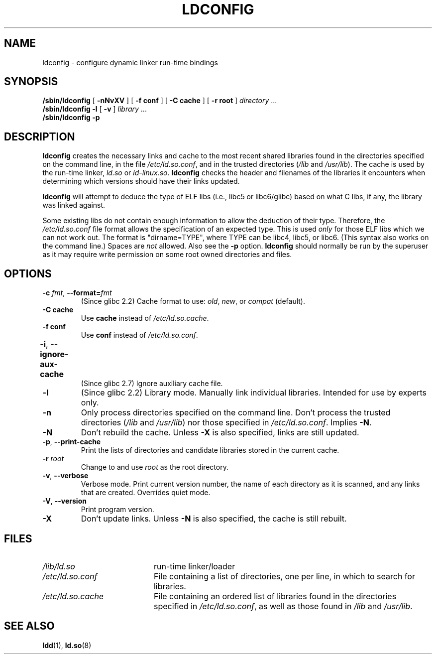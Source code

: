 .\" Copyright 1999 SuSE GmbH Nuernberg, Germany
.\" Author: Thorsten Kukuk <kukuk@suse.de>
.\"
.\" %%%LICENSE_START(GPLv2+_SW_3_PARA)
.\" This program is free software; you can redistribute it and/or
.\" modify it under the terms of the GNU General Public License as
.\" published by the Free Software Foundation; either version 2 of the
.\" License, or (at your option) any later version.
.\"
.\" This program is distributed in the hope that it will be useful,
.\" but WITHOUT ANY WARRANTY; without even the implied warranty of
.\" MERCHANTABILITY or FITNESS FOR A PARTICULAR PURPOSE.  See the GNU
.\" General Public License for more details.
.\"
.\" You should have received a copy of the GNU General Public
.\" License along with this manual; if not, see
.\" <http://www.gnu.org/licenses/>.
.\" %%%LICENSE_END
.\"
.\" Modified, 6 May 2002, Michael Kerrisk, <mtk.manpages@gmail.com>
.\"   Change listed order of /usr/lib and /lib
.TH LDCONFIG 8 2012-05-10 "GNU" "Linux Programmer's Manual"
.SH NAME
ldconfig \- configure dynamic linker run-time bindings
.SH SYNOPSIS
.B /sbin/ldconfig
[
.B \-nNvXV
]
[
.BR \-f\ conf
]
[
.BR \-C\ cache
]
[
.BR \-r\ root
]
.IR directory \ ...
.PD 0
.PP
.PD
.B /sbin/ldconfig
.B \-l
[
.B \-v
]
.IR library \ ...
.PD 0
.PP
.PD
.B /sbin/ldconfig
.B \-p
.SH DESCRIPTION
.B ldconfig
creates the necessary links and cache to the most recent shared
libraries found in the directories specified on the command line,
in the file
.IR /etc/ld.so.conf ,
and in the trusted directories
.RI ( /lib
and
.IR /usr/lib ).
The cache is used by the run-time linker,
.I ld.so
or
.IR ld-linux.so .
.B ldconfig
checks the header and filenames of the libraries it encounters when
determining which versions should have their links updated.
.PP
.B ldconfig
will attempt to deduce the type of ELF libs (i.e., libc5 or libc6/glibc)
based on what C libs, if any, the library was linked against.
.\" The following sentence looks suspect
.\" (perhaps historical cruft) -- MTK, Jul 2005
.\" Therefore, when making dynamic libraries,
.\" it is wise to explicitly link against libc (use \-lc).
.PP
Some existing libs do not contain enough information to allow the deduction of
their type.
Therefore, the
.I /etc/ld.so.conf
file format allows the specification of an expected type.
This is used
.I only
for those ELF libs which we can not work out.
The format
is "dirname=TYPE", where TYPE can be libc4, libc5, or libc6.
(This syntax also works on the command line.)
Spaces are
.I not
allowed.
Also see the
.B \-p
option.
.B ldconfig
should normally be run by the superuser as it may require write
permission on some root owned directories and files.
.SH OPTIONS
.TP
.BR \-c " \fIfmt\fP, " \-\-format=\fIfmt\fP
(Since glibc 2.2)
Cache format to use:
.IR old ,
.IR new ,
or
.IR compat
(default).
.TP
.B \-C cache
Use
.B cache
instead of
.IR /etc/ld.so.cache .
.TP
.B \-f conf
Use
.B conf
instead of
.IR /etc/ld.so.conf .
.\" FIXME glibc 2.7 added -i
.TP
.BR \-i ", " \-\-ignore\-aux\-cache	
(Since glibc 2.7)
.\"             commit 27d9ffda17df4d2388687afd12897774fde39bcc
Ignore auxiliary cache file.
.TP
.B \-l
(Since glibc 2.2)
Library mode.
Manually link individual libraries.
Intended for use by experts only.
.TP
.B \-n
Only process directories specified on the command line.
Don't process the trusted directories
.RI ( /lib
and
.IR /usr/lib )
nor those specified in
.IR /etc/ld.so.conf .
Implies
.BR \-N .
.TP
.B \-N
Don't rebuild the cache.
Unless
.B \-X
is also specified, links are still updated.
.TP
.BR \-p ", " \-\-print\-cache
Print the lists of directories and candidate libraries stored in
the current cache.
.TP
.BI "\-r  " root
Change to and use
.I root
as the root directory.
.TP
.BR \-v ", " \-\-verbose
Verbose mode.
Print current version number, the name of each directory as it
is scanned, and any links that are created.
Overrides quiet mode.
.TP
.BR \-V ", " \-\-version
Print program version.
.TP
.B \-X
Don't update links.
Unless
.B \-N
is also specified, the cache is still rebuilt.
.SH FILES
.PD 0
.TP 20
.I /lib/ld.so
run-time linker/loader
.TP 20
.I /etc/ld.so.conf
File containing a list of directories, one per line,
in which to search for libraries.
.\" FIXME Since glibc-2.3.4, "include" directives are supported in ld.so.conf
.\" FIXME Since glibc-2.4, "hwcap" directives are supported in ld.so.conf
.TP 20
.I /etc/ld.so.cache
File containing an ordered list of libraries found in the directories
specified in
.IR /etc/ld.so.conf ,
as well as those found in
.I /lib
and
.IR /usr/lib .
.PD
.SH SEE ALSO
.BR ldd (1),
.BR ld.so (8)
